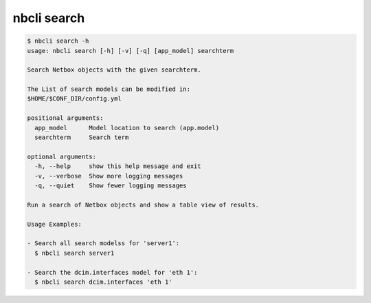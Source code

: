 ============
nbcli search
============

.. contents::
    :local:

.. code:: text

    $ nbcli search -h
    usage: nbcli search [-h] [-v] [-q] [app_model] searchterm

    Search Netbox objects with the given searchterm.

    The List of search models can be modified in:
    $HOME/$CONF_DIR/config.yml

    positional arguments:
      app_model      Model location to search (app.model)
      searchterm     Search term

    optional arguments:
      -h, --help     show this help message and exit
      -v, --verbose  Show more logging messages
      -q, --quiet    Show fewer logging messages

    Run a search of Netbox objects and show a table view of results.

    Usage Examples:

    - Search all search modelss for 'server1':
      $ nbcli search server1

    - Search the dcim.interfaces model for 'eth 1':
      $ nbcli search dcim.interfaces 'eth 1'
